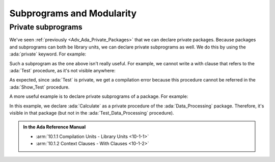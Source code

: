 Subprograms and Modularity
==========================

.. _Adv_Ada_Private_Subprograms:

Private subprograms
-------------------

We've seen :ref:`previously <Adv_Ada_Private_Packages>` that we can declare
private packages. Because packages and subprograms can both be library units,
we can declare private subprograms as well. We do this by using the
:ada:`private` keyword. For example:

.. code:: ada compile_button project=Courses.Advanced_Ada.Subprograms.Private_Test_Procedure

    private procedure Test;

    procedure Test is
    begin
       null;
    end Test;

Such a subprogram as the one above isn't really useful. For example, we cannot
write a with clause that refers to the :ada:`Test` procedure, as it's not
visible anywhere:

.. code:: ada run_button project=Courses.Advanced_Ada.Subprograms.Private_Test_Procedure
    :class: ada-expect-compile-error

    with Test;

    procedure Show_Test is
    begin
       Test;
    end Show_Test;

As expected, since :ada:`Test` is private, we get a compilation error because
this procedure cannot be referred in the :ada:`Show_Test` procedure.

A more useful example is to declare private subprograms of a package. For
example:

.. code:: ada run_button project=Courses.Advanced_Ada.Subprograms.Private_Package_Procedure

    package Data_Processing is

       type Data is private;

       procedure Process (D : in out Data);

    private

        type Data is null record;

    end Data_Processing;

    with Data_Processing.Calculate;

    package body Data_Processing is

       procedure Process (D : in out Data) is
       begin
          Calculate (D);
       end Process;

    end Data_Processing;

    private procedure Data_Processing.Calculate (D : in out Data);

    procedure Data_Processing.Calculate (D : in out Data) is
    begin
       --  Dummy implementation...
       null;
    end Data_Processing.Calculate;

    with Data_Processing; use Data_Processing;

    procedure Test_Data_Processing is
       D : Data;
    begin
       Process (D);
    end Test_Data_Processing;

In this example, we declare :ada:`Calculate` as a private procedure of the
:ada:`Data_Processing` package. Therefore, it's visible in that package (but
not in the :ada:`Test_Data_Processing` procedure).

.. admonition:: In the Ada Reference Manual

    - :arm:`10.1.1 Compilation Units - Library Units <10-1-1>`
    - :arm:`10.1.2 Context Clauses - With Clauses <10-1-2>`
